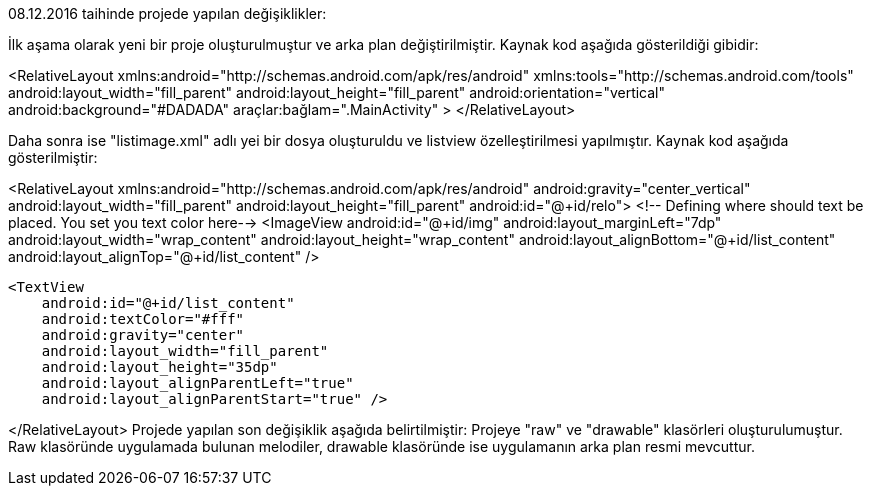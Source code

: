 08.12.2016 taihinde projede yapılan değişiklikler:

İlk aşama olarak yeni bir proje oluşturulmuştur ve arka plan değiştirilmiştir.
Kaynak kod aşağıda gösterildiği gibidir:

<RelativeLayout xmlns:android="http://schemas.android.com/apk/res/android"
    xmlns:tools="http://schemas.android.com/tools"
    android:layout_width="fill_parent"
    android:layout_height="fill_parent"
    android:orientation="vertical"
    android:background="#DADADA"
    araçlar:bağlam=".MainActivity"
>
</RelativeLayout>

Daha sonra ise "listimage.xml" adlı yei bir dosya oluşturuldu ve listview özelleştirilmesi yapılmıştır.
Kaynak kod aşağıda gösterilmiştir:

<RelativeLayout
    xmlns:android="http://schemas.android.com/apk/res/android"
    android:gravity="center_vertical"
    android:layout_width="fill_parent"
    android:layout_height="fill_parent"
    android:id="@+id/relo">
    <!-- Defining where should text be placed. You set you text color here-->
    <ImageView
        android:id="@+id/img"
        android:layout_marginLeft="7dp"
        android:layout_width="wrap_content"
        android:layout_height="wrap_content"
        android:layout_alignBottom="@+id/list_content"
        android:layout_alignTop="@+id/list_content" />

    <TextView
        android:id="@+id/list_content"
        android:textColor="#fff"
        android:gravity="center"
        android:layout_width="fill_parent"
        android:layout_height="35dp"
        android:layout_alignParentLeft="true"
        android:layout_alignParentStart="true" />

</RelativeLayout>
Projede yapılan son değişiklik aşağıda belirtilmiştir:
    Projeye "raw" ve "drawable" klasörleri oluşturulumuştur. Raw klasöründe uygulamada bulunan melodiler, drawable klasöründe ise uygulamanın arka plan resmi mevcuttur.
